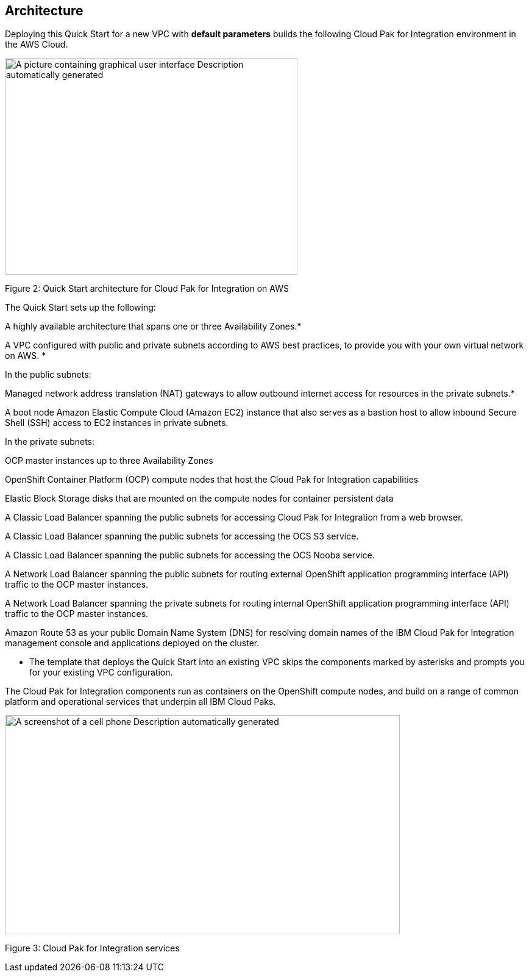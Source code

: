 == Architecture

Deploying this Quick Start for a new VPC with *default parameters* builds the following Cloud Pak for Integration environment in the AWS Cloud.

image:extracted-media/media/image1.jpg[A picture containing graphical user interface Description automatically generated,width=480,height=355]

Figure 2: Quick Start architecture for Cloud Pak for Integration on AWS

The Quick Start sets up the following:

A highly available architecture that spans one or three Availability Zones.*

A VPC configured with public and private subnets according to AWS best practices, to provide you with your own virtual network on AWS. *

In the public subnets:

Managed network address translation (NAT) gateways to allow outbound internet access for resources in the private subnets.*

A boot node Amazon Elastic Compute Cloud (Amazon EC2) instance that also serves as a bastion host to allow inbound Secure Shell (SSH) access to EC2 instances in private subnets.

In the private subnets:

OCP master instances up to three Availability Zones

OpenShift Container Platform (OCP) compute nodes that host the Cloud Pak for Integration capabilities

Elastic Block Storage disks that are mounted on the compute nodes for container persistent data

A Classic Load Balancer spanning the public subnets for accessing Cloud Pak for Integration from a web browser.

A Classic Load Balancer spanning the public subnets for accessing the OCS S3 service.

A Classic Load Balancer spanning the public subnets for accessing the OCS Nooba service.

A Network Load Balancer spanning the public subnets for routing external OpenShift application programming interface (API) traffic to the OCP master instances.

A Network Load Balancer spanning the private subnets for routing internal OpenShift application programming interface (API) traffic to the OCP master instances.

Amazon Route 53 as your public Domain Name System (DNS) for resolving domain names of the IBM Cloud Pak for Integration management console and applications deployed on the cluster.

*** The template that deploys the Quick Start into an existing VPC skips the components marked by asterisks and prompts you for your existing VPC configuration.

The Cloud Pak for Integration components run as containers on the OpenShift compute nodes, and build on a range of common platform and operational services that underpin all IBM Cloud Paks.

image:extracted-media/media/image2.png[A screenshot of a cell phone Description automatically generated,width=648,height=359]

Figure 3: Cloud Pak for Integration services
